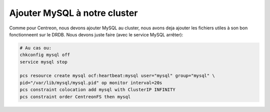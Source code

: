 *******************************
Ajouter MySQL à notre cluster
*******************************

Comme pour Centreon, nous devons ajouter MySQL au cluster, nous avons deja ajouter les fichiers utiles à son bon fonctionneent sur le DRDB. 
Nous devons juste faire (avec le service MySQL arrêter):

.. code-block:: bash

    # Au cas ou:
    chkconfig mysql off
    service mysql stop

    pcs resource create mysql ocf:heartbeat:mysql user="mysql" group="mysql" \ 
    pid="/var/lib/mysql/mysql.pid" op monitor interval=20s
    pcs constraint colocation add mysql with ClusterIP INFINITY
    pcs constraint order CentreonFS then mysql


